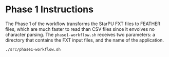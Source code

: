 # -*- coding: utf-8 -*-"
#+STARTUP: overview indent
#+OPTIONS: html-link-use-abs-url:nil html-postamble:auto
#+OPTIONS: html-preamble:t html-scripts:t html-style:t
#+OPTIONS: html5-fancy:nil tex:t
#+HTML_DOCTYPE: xhtml-strict
#+HTML_CONTAINER: div
#+DESCRIPTION:
#+KEYWORDS:
#+HTML_LINK_HOME:
#+HTML_LINK_UP:
#+HTML_MATHJAX:
#+HTML_HEAD:
#+HTML_HEAD_EXTRA:
#+SUBTITLE:
#+INFOJS_OPT:
#+CREATOR: <a href="http://www.gnu.org/software/emacs/">Emacs</a> 25.2.2 (<a href="http://orgmode.org">Org</a> mode 9.0.1)
#+LATEX_HEADER:
#+EXPORT_EXCLUDE_TAGS: noexport
#+EXPORT_SELECT_TAGS: export
#+TAGS: noexport(n) deprecated(d)

* Phase 1 Instructions

The Phase 1 of the workflow transforms the StarPU FXT files to
FEATHER files, which are much faster to read than CSV files since it
envolves no character parsing. The =phase1-workflow.sh= receives two
parameters: a directory that contains the FXT input files, and the
name of the application.

#+begin_src shell :results output
./src/phase1-workflow.sh
#+end_src

#+RESULTS:
: Error: <fxtdir> is empty
: ./src/phase1-workflow.sh <fxtdir> <application>
:   where <fxtdir> is a directory with prof_file_* FXT files from StarPU
:   where <application> is either cholesky or qrmumps
